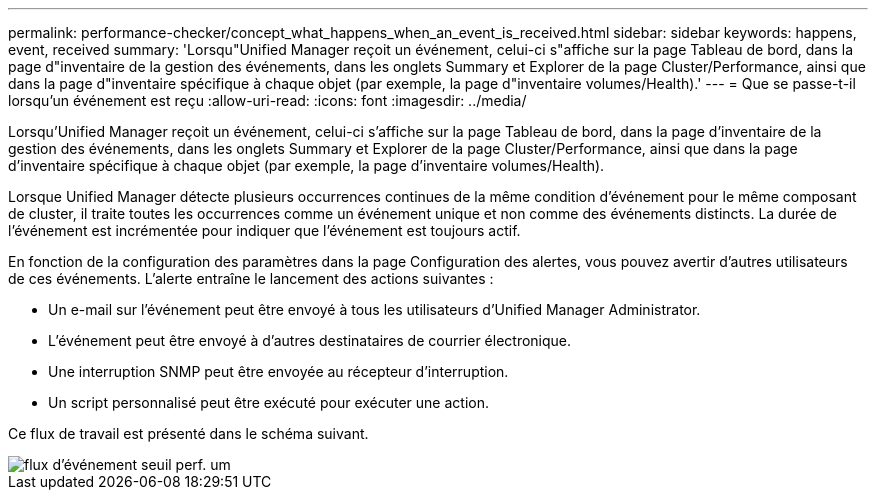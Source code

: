 ---
permalink: performance-checker/concept_what_happens_when_an_event_is_received.html 
sidebar: sidebar 
keywords: happens, event, received 
summary: 'Lorsqu"Unified Manager reçoit un événement, celui-ci s"affiche sur la page Tableau de bord, dans la page d"inventaire de la gestion des événements, dans les onglets Summary et Explorer de la page Cluster/Performance, ainsi que dans la page d"inventaire spécifique à chaque objet (par exemple, la page d"inventaire volumes/Health).' 
---
= Que se passe-t-il lorsqu'un événement est reçu
:allow-uri-read: 
:icons: font
:imagesdir: ../media/


[role="lead"]
Lorsqu'Unified Manager reçoit un événement, celui-ci s'affiche sur la page Tableau de bord, dans la page d'inventaire de la gestion des événements, dans les onglets Summary et Explorer de la page Cluster/Performance, ainsi que dans la page d'inventaire spécifique à chaque objet (par exemple, la page d'inventaire volumes/Health).

Lorsque Unified Manager détecte plusieurs occurrences continues de la même condition d'événement pour le même composant de cluster, il traite toutes les occurrences comme un événement unique et non comme des événements distincts. La durée de l'événement est incrémentée pour indiquer que l'événement est toujours actif.

En fonction de la configuration des paramètres dans la page Configuration des alertes, vous pouvez avertir d'autres utilisateurs de ces événements. L'alerte entraîne le lancement des actions suivantes :

* Un e-mail sur l'événement peut être envoyé à tous les utilisateurs d'Unified Manager Administrator.
* L'événement peut être envoyé à d'autres destinataires de courrier électronique.
* Une interruption SNMP peut être envoyée au récepteur d'interruption.
* Un script personnalisé peut être exécuté pour exécuter une action.


Ce flux de travail est présenté dans le schéma suivant.

image::../media/um_perf_threshold_event_flow.gif[flux d'événement seuil perf. um]
